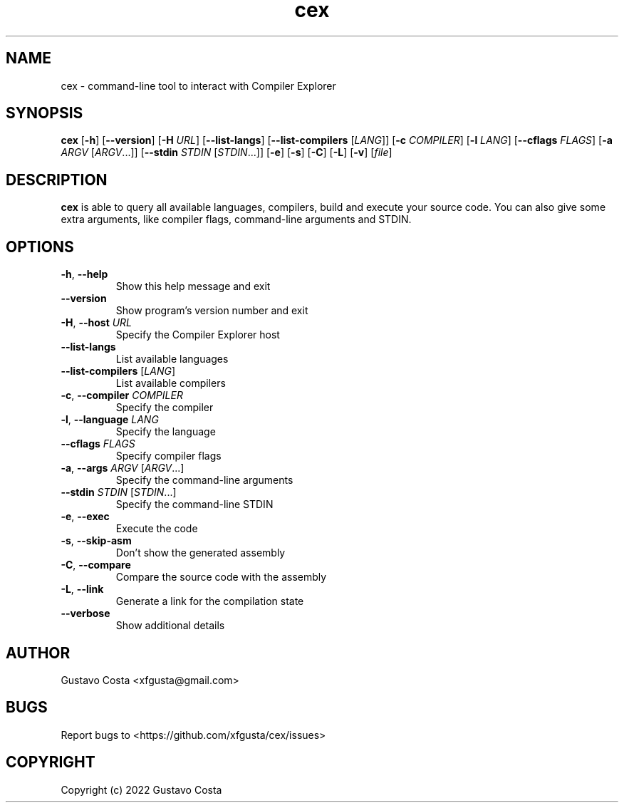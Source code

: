 .TH cex 1 "2022-10-03" "cex"

.SH NAME
cex \- command-line tool to interact with Compiler Explorer

.SH SYNOPSIS
\fBcex\fR [\fB-h\fR] [\fB--version\fR] [\fB-H\fR \fIURL\fR] [\fB--list-langs\fR] [\fB--list-compilers\fR [\fILANG\fR]] [\fB-c\fR \fICOMPILER\fR] [\fB-l\fR \fILANG\fR] [\fB--cflags\fR \fIFLAGS\fR] [\fB-a\fR \fIARGV\fR [\fIARGV\fR...]] [\fB--stdin\fR \fISTDIN\fR [\fISTDIN\fR...]] [\fB-e\fR] [\fB-s\fR] [\fB-C\fR] [\fB-L\fR] [\fB-v\fR] [\fIfile\fR]

.SH DESCRIPTION
\fBcex\fR is able to query all available languages, compilers, build and execute your source code. You can also give some extra arguments, like compiler flags, command-line arguments and STDIN.

.SH OPTIONS

.IP "\fB-h\fR, \fB--help\fR"
Show this help message and exit

.IP "\fB--version\fR"
Show program's version number and exit

.IP "\fB-H\fR, \fB--host\fR \fIURL\fR"
Specify the Compiler Explorer host

.IP "\fB--list-langs\fR"
List available languages

.IP "\fB--list-compilers\fR [\fILANG\fR]"
List available compilers

.IP "\fB-c\fR, \fB--compiler\fR \fICOMPILER\fR"
Specify the compiler

.IP "\fB-l\fR, \fB--language\fR \fILANG\fR"
Specify the language

.IP "\fB--cflags\fR \fIFLAGS\fR"
Specify compiler flags

.IP "\fB-a\fR, \fB--args\fR \fIARGV\fR [\fIARGV\fR...]"
Specify the command-line arguments

.IP "\fB--stdin\fR \fISTDIN\fR [\fISTDIN\fR...]"
Specify the command-line STDIN

.IP "\fB-e\fR, \fB--exec\fR"
Execute the code

.IP "\fB-s\fR, \fB--skip-asm\fR"
Don't show the generated assembly

.IP "\fB-C\fR, \fB--compare\fR"
Compare the source code with the assembly

.IP "\fB-L\fR, \fB--link\fR"
Generate a link for the compilation state

.IP "\fB--verbose\fR"
Show additional details

.SH AUTHOR
Gustavo Costa <xfgusta@gmail.com>

.SH BUGS
Report bugs to <https://github.com/xfgusta/cex/issues>

.SH COPYRIGHT
Copyright (c) 2022 Gustavo Costa
